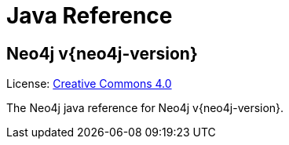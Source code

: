 :description: The Neo4j java reference for Neo4j version {neo4j-version}.

[[java-reference]]
= Java Reference

[discrete]
== Neo4j v{neo4j-version}

ifndef::backend-pdf[]
License: link:{common-license-page-uri}[Creative Commons 4.0]
endif::[]

ifdef::backend-pdf[]
License: Creative Commons 4.0
endif::[]


The Neo4j java reference for Neo4j v{neo4j-version}.

